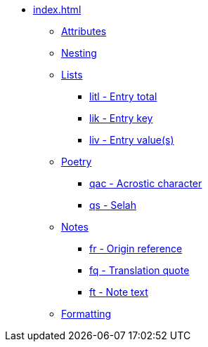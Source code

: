 * xref:index.adoc[]
** xref:attributes.adoc[Attributes]
** xref:nesting.adoc[Nesting]
// ** Lists
// tag::nav-topcat[]
** xref:lists/index.adoc[Lists]
// end::nav-topcat[]
// tag::nav-lists[]
*** xref:lists/litl.adoc[litl - Entry total]
*** xref:lists/lik.adoc[lik - Entry key]
*** xref:lists/liv.adoc[liv - Entry value(s)]
// end::nav-lists[]
// ** Poetry
// tag::nav-topcat[]
** xref:poetry/index.adoc[Poetry]
// end::nav-topcat[]
// tag::nav-poetry[]
*** xref:poetry/qac.adoc[qac - Acrostic character]
*** xref:poetry/qs.adoc[qs - Selah]
// end::nav-poetry[]
// ** Notes
// tag::nav-topcat[]
** xref:notes/index.adoc[Notes]
// end::nav-topcat[]
// tag::nav-notes[]
*** xref:notes/fr.adoc[fr - Origin reference]
*** xref:notes/fq.adoc[fq - Translation quote]
*** xref:notes/ft.adoc[ft - Note text]
// tag::end-notes[]
// ** Formatting
// tag::nav-topcat[]
** xref:format/index.adoc[Formatting]
// end::nav-topcat[]